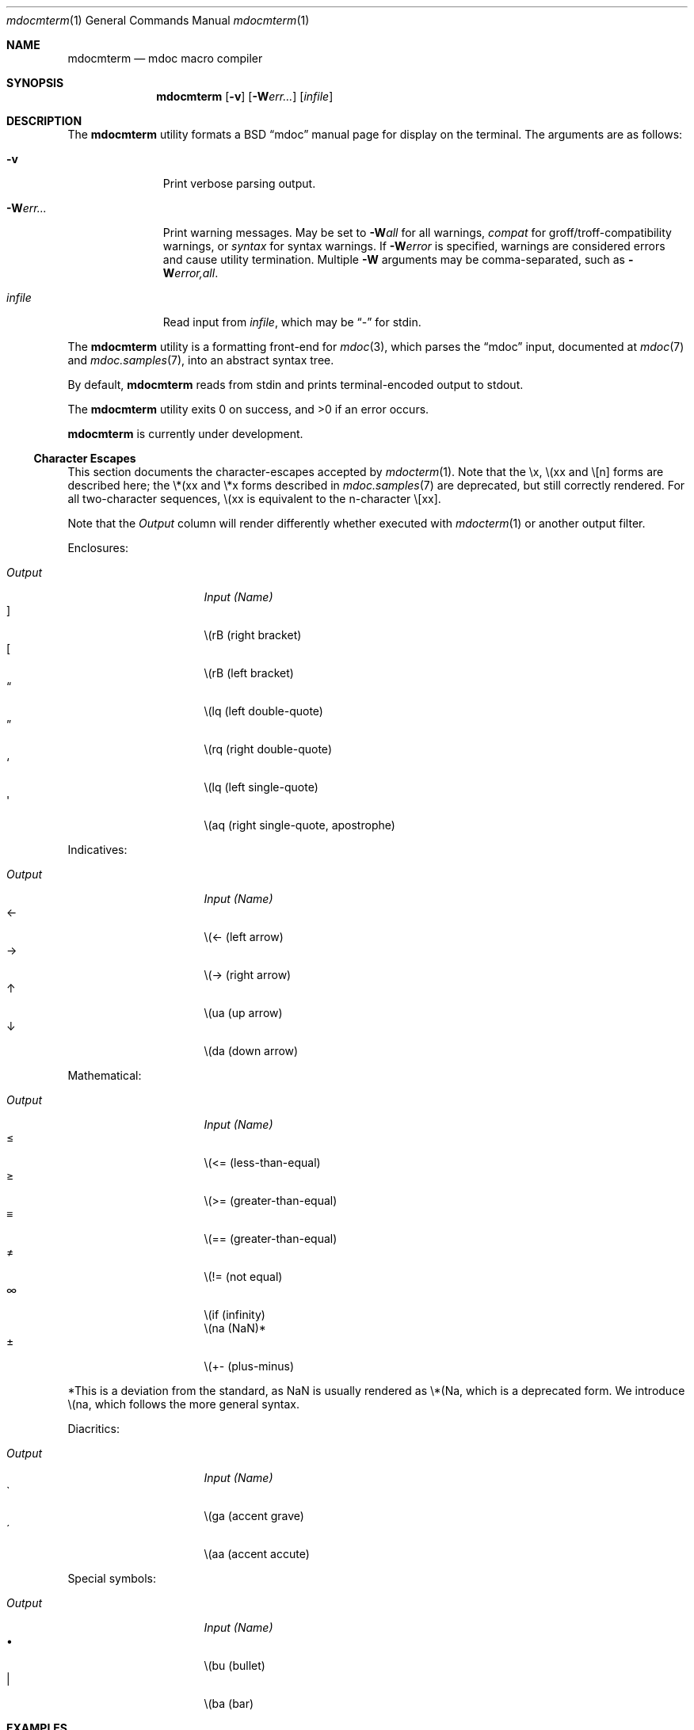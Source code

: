 .\" $Id$
.\"
.\" Copyright (c) 2009 Kristaps Dzonsons <kristaps@kth.se>
.\"
.\" Permission to use, copy, modify, and distribute this software for any
.\" purpose with or without fee is hereby granted, provided that the
.\" above copyright notice and this permission notice appear in all
.\" copies.
.\"
.\" THE SOFTWARE IS PROVIDED "AS IS" AND THE AUTHOR DISCLAIMS ALL
.\" WARRANTIES WITH REGARD TO THIS SOFTWARE INCLUDING ALL IMPLIED
.\" WARRANTIES OF MERCHANTABILITY AND FITNESS. IN NO EVENT SHALL THE
.\" AUTHOR BE LIABLE FOR ANY SPECIAL, DIRECT, INDIRECT, OR CONSEQUENTIAL
.\" DAMAGES OR ANY DAMAGES WHATSOEVER RESULTING FROM LOSS OF USE, DATA OR
.\" PROFITS, WHETHER IN AN ACTION OF CONTRACT, NEGLIGENCE OR OTHER
.\" TORTIOUS ACTION, ARISING OUT OF OR IN CONNECTION WITH THE USE OR
.\" PERFORMANCE OF THIS SOFTWARE.
.\"
.Dd $Mdocdate$
.Dt mdocmterm 1
.Os
.\" SECTION
.Sh NAME
.Nm mdocmterm
.Nd mdoc macro compiler
.\" SECTION
.Sh SYNOPSIS
.Nm mdocmterm
.Op Fl v
.Op Fl W Ns Ar err...
.Op Ar infile
.\" SECTION
.Sh DESCRIPTION
The
.Nm
utility formats a BSD 
.Dq mdoc 
manual page for display on the terminal.  The arguments are as follows:
.Bl -tag -width "\-Werr... "
.\" ITEM
.It Fl v
Print verbose parsing output.
.\" ITEM
.It Fl W Ns Ar err...
Print warning messages.  May be set to 
.Fl W Ns Ar all
for all warnings, 
.Ar compat
for groff/troff-compatibility warnings, or
.Ar syntax
for syntax warnings.  If
.Fl W Ns Ar error 
is specified, warnings are considered errors and cause utility
termination.  Multiple 
.Fl W
arguments may be comma-separated, such as
.Fl W Ns Ar error,all .
.\" ITEM
.It Ar infile
Read input from
.Ar infile ,
which may be 
.Dq \-
for stdin.
.El
.\" PARAGRAPH
.Pp
The
.Nm
utility is a formatting front-end for
.Xr mdoc 3 ,
which parses the 
.Dq mdoc
input, documented at
.Xr mdoc 7
and
.Xr mdoc.samples 7 ,
into an abstract syntax tree.
.\" PARAGRAPH
.Pp
By default,
.Nm
reads from stdin and prints terminal-encoded output to stdout.
.\" PARAGRAPH
.Pp
.Ex -std mdocmterm
.\" PARAGRAPH
.Pp
.Nm
is
.Ud
.\" SUB-SECTION
.Ss Character Escapes
This section documents the character-escapes accepted by
.Xr mdocterm 1 .
Note that the \\x, \\(xx and \\[n] forms are described here; the \\*(xx
and \\*x forms described in
.Xr mdoc.samples 7
are deprecated, but still correctly rendered.  For all two-character
sequences, \\(xx is equivalent to the n-character \\[xx].
.Pp
Note that the
.Em Output
column will render differently whether executed with
.Xr mdocterm 1 
or another output filter.
.\" PARAGRAPH
.Pp
Enclosures:
.Pp
.Bl -tag -width "OutputXXXX" -offset "XXXX" -compact
.It Em Output
.Em Input (Name)
.It \(rB
\\(rB (right bracket)
.It \(lB
\\(rB (left bracket)
.It \(lq
\\(lq (left double-quote)
.It \(rq
\\(rq (right double-quote)
.It \(oq
\\(lq (left single-quote)
.It \(aq
\\(aq (right single-quote, apostrophe)
.El
.\" PARAGRAPH
.Pp
Indicatives:
.Pp
.Bl -tag -width "OutputXXXX" -offset "XXXX" -compact
.It Em Output
.Em Input (Name)
.It \(<-
\\(<- (left arrow)
.It \(->
\\(-> (right arrow)
.It \(ua
\\(ua (up arrow)
.It \(da
\\(da (down arrow)
.El
.\" PARAGRAPH
.Pp
Mathematical:
.Pp
.Bl -tag -width "OutputXXXX" -offset "XXXX" -compact
.It Em Output
.Em Input (Name)
.It \(<=
\\(<= (less-than-equal)
.It \(>=
\\(>= (greater-than-equal)
.It \(==
\\(== (greater-than-equal)
.It \(!=
\\(!= (not equal)
.It \(if
\\(if (infinity)
.It \(na
\\(na (NaN)*
.It \(+-
\\(+- (plus-minus)
.El
.\" PARAGRAPH
.Pp
*This is a deviation from the standard, as NaN is usually rendered as
\\*(Na, which is a deprecated form.  We introduce \\(na, which follows
the more general syntax.
.Pp
Diacritics:
.Pp
.Bl -tag -width "OutputXXXX" -offset "XXXX" -compact
.It Em Output
.Em Input (Name)
.It \(ga
\\(ga (accent grave)
.It \(aa
\\(aa (accent accute)
.El
.\" PARAGRAPH
.Pp
Special symbols:
.Pp
.Bl -tag -width "OutputXXXX" -offset "XXXX" -compact
.It Em Output
.Em Input (Name)
.It \(bu
\\(bu (bullet)
.It \(ba
\\(ba (bar)
.El 
.\" SECTION
.Sh EXAMPLES
To display this manual page:
.\" PARAGRAPH
.Pp
.D1 % mdocmterm \-Wall,error mdocmterm.1 
.\" PARAGRAPH
.Pp
To pipe a manual page to the pager:
.Pp
.D1 % mdocterm mdocterm.1 | less -R
.\" SECTION
.Sh SEE ALSO
.Xr mdoctree 1 ,
.Xr mdoclint 1 ,
.Xr mdoc.samples 7 ,
.Xr mdoc 7 ,
.Xr mdoc 3
.\" 
.Sh AUTHORS
The
.Nm
utility was written by 
.An Kristaps Dzonsons Aq kristaps@kth.se .
.\" SECTION
.Sh CAVEATS
See
.Xr mdoc 3
for a list of bugs, caveats, and incomplete macros regarding the
document parse.
.Pp
The 
.Nm
utility doesn't yet know how to display the following:
.Pp
.Bl -bullet -compact
.It
Only \-bullet , \-dash , \-enum , \-hyphen , \-tag and \-ohang
.Sq \&Bl
lists are supported.
.It
The \-literal and \-unfilled 
.Sq \&Bd
displays only accept text contents.
.It
The
.Sq \&Xo/Xc
pair isn't supported (and never will be).
.El

